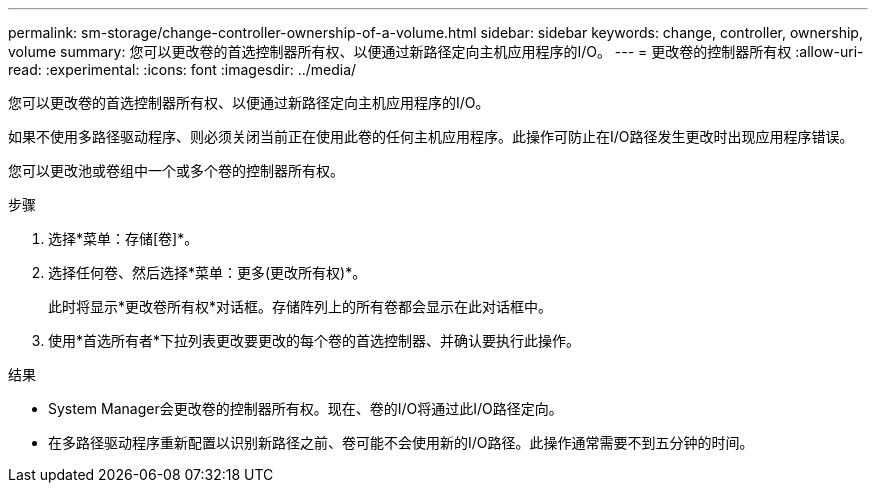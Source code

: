 ---
permalink: sm-storage/change-controller-ownership-of-a-volume.html 
sidebar: sidebar 
keywords: change, controller, ownership, volume 
summary: 您可以更改卷的首选控制器所有权、以便通过新路径定向主机应用程序的I/O。 
---
= 更改卷的控制器所有权
:allow-uri-read: 
:experimental: 
:icons: font
:imagesdir: ../media/


[role="lead"]
您可以更改卷的首选控制器所有权、以便通过新路径定向主机应用程序的I/O。

如果不使用多路径驱动程序、则必须关闭当前正在使用此卷的任何主机应用程序。此操作可防止在I/O路径发生更改时出现应用程序错误。

您可以更改池或卷组中一个或多个卷的控制器所有权。

.步骤
. 选择*菜单：存储[卷]*。
. 选择任何卷、然后选择*菜单：更多(更改所有权)*。
+
此时将显示*更改卷所有权*对话框。存储阵列上的所有卷都会显示在此对话框中。

. 使用*首选所有者*下拉列表更改要更改的每个卷的首选控制器、并确认要执行此操作。


.结果
* System Manager会更改卷的控制器所有权。现在、卷的I/O将通过此I/O路径定向。
* 在多路径驱动程序重新配置以识别新路径之前、卷可能不会使用新的I/O路径。此操作通常需要不到五分钟的时间。

